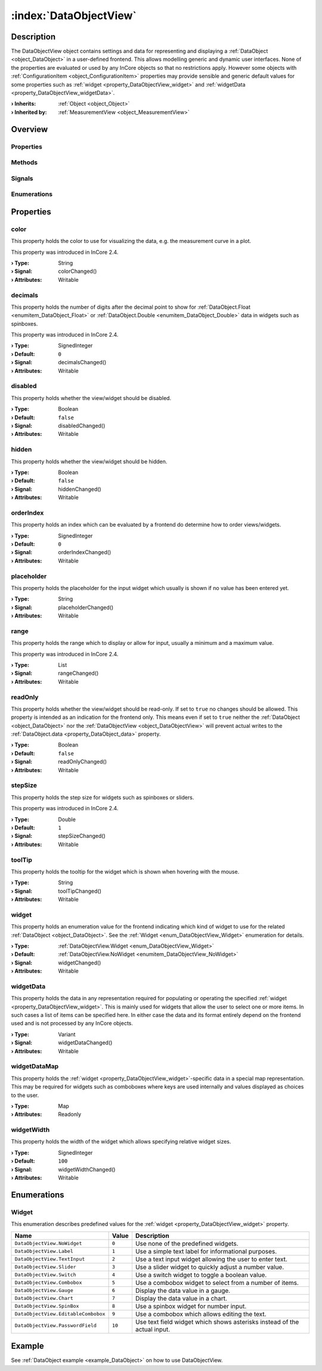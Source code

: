 
.. _object_DataObjectView:


:index:`DataObjectView`
-----------------------

Description
***********

The DataObjectView object contains settings and data for representing and displaying a :ref:`DataObject <object_DataObject>` in a user-defined frontend. This allows modelling generic and dynamic user interfaces. None of the properties are evaluated or used by any InCore objects so that no restrictions apply. However some objects with :ref:`ConfigurationItem <object_ConfigurationItem>` properties may provide sensible and generic default values for some properties such as :ref:`widget <property_DataObjectView_widget>` and :ref:`widgetData <property_DataObjectView_widgetData>`.

:**› Inherits**: :ref:`Object <object_Object>`
:**› Inherited by**: :ref:`MeasurementView <object_MeasurementView>`

Overview
********

Properties
++++++++++

.. hlist::
  :columns: 3

  * :ref:`color <property_DataObjectView_color>`
  * :ref:`decimals <property_DataObjectView_decimals>`
  * :ref:`disabled <property_DataObjectView_disabled>`
  * :ref:`hidden <property_DataObjectView_hidden>`
  * :ref:`orderIndex <property_DataObjectView_orderIndex>`
  * :ref:`placeholder <property_DataObjectView_placeholder>`
  * :ref:`range <property_DataObjectView_range>`
  * :ref:`readOnly <property_DataObjectView_readOnly>`
  * :ref:`stepSize <property_DataObjectView_stepSize>`
  * :ref:`toolTip <property_DataObjectView_toolTip>`
  * :ref:`widget <property_DataObjectView_widget>`
  * :ref:`widgetData <property_DataObjectView_widgetData>`
  * :ref:`widgetDataMap <property_DataObjectView_widgetDataMap>`
  * :ref:`widgetWidth <property_DataObjectView_widgetWidth>`
  * :ref:`Object.objectId <property_Object_objectId>`
  * :ref:`Object.parent <property_Object_parent>`

Methods
+++++++

.. hlist::
  :columns: 1

  * :ref:`Object.deserializeProperties() <method_Object_deserializeProperties>`
  * :ref:`Object.fromJson() <method_Object_fromJson>`
  * :ref:`Object.serializeProperties() <method_Object_serializeProperties>`
  * :ref:`Object.toJson() <method_Object_toJson>`

Signals
+++++++

.. hlist::
  :columns: 1

  * :ref:`Object.completed() <signal_Object_completed>`

Enumerations
++++++++++++

.. hlist::
  :columns: 1

  * :ref:`Widget <enum_DataObjectView_Widget>`



Properties
**********


.. _property_DataObjectView_color:

.. _signal_DataObjectView_colorChanged:

.. index::
   single: color

color
+++++

This property holds the color to use for visualizing the data, e.g. the measurement curve in a plot.

This property was introduced in InCore 2.4.

:**› Type**: String
:**› Signal**: colorChanged()
:**› Attributes**: Writable


.. _property_DataObjectView_decimals:

.. _signal_DataObjectView_decimalsChanged:

.. index::
   single: decimals

decimals
++++++++

This property holds the number of digits after the decimal point to show for :ref:`DataObject.Float <enumitem_DataObject_Float>` or :ref:`DataObject.Double <enumitem_DataObject_Double>` data in widgets such as spinboxes.

This property was introduced in InCore 2.4.

:**› Type**: SignedInteger
:**› Default**: ``0``
:**› Signal**: decimalsChanged()
:**› Attributes**: Writable


.. _property_DataObjectView_disabled:

.. _signal_DataObjectView_disabledChanged:

.. index::
   single: disabled

disabled
++++++++

This property holds whether the view/widget should be disabled.

:**› Type**: Boolean
:**› Default**: ``false``
:**› Signal**: disabledChanged()
:**› Attributes**: Writable


.. _property_DataObjectView_hidden:

.. _signal_DataObjectView_hiddenChanged:

.. index::
   single: hidden

hidden
++++++

This property holds whether the view/widget should be hidden.

:**› Type**: Boolean
:**› Default**: ``false``
:**› Signal**: hiddenChanged()
:**› Attributes**: Writable


.. _property_DataObjectView_orderIndex:

.. _signal_DataObjectView_orderIndexChanged:

.. index::
   single: orderIndex

orderIndex
++++++++++

This property holds an index which can be evaluated by a frontend do determine how to order views/widgets.

:**› Type**: SignedInteger
:**› Default**: ``0``
:**› Signal**: orderIndexChanged()
:**› Attributes**: Writable


.. _property_DataObjectView_placeholder:

.. _signal_DataObjectView_placeholderChanged:

.. index::
   single: placeholder

placeholder
+++++++++++

This property holds the placeholder for the input widget which usually is shown if no value has been entered yet.

:**› Type**: String
:**› Signal**: placeholderChanged()
:**› Attributes**: Writable


.. _property_DataObjectView_range:

.. _signal_DataObjectView_rangeChanged:

.. index::
   single: range

range
+++++

This property holds the range which to display or allow for input, usually a minimum and a maximum value.

This property was introduced in InCore 2.4.

:**› Type**: List
:**› Signal**: rangeChanged()
:**› Attributes**: Writable


.. _property_DataObjectView_readOnly:

.. _signal_DataObjectView_readOnlyChanged:

.. index::
   single: readOnly

readOnly
++++++++

This property holds whether the view/widget should be read-only. If set to ``true`` no changes should be allowed. This property is intended as an indication for the frontend only. This means even if set to ``true`` neither the :ref:`DataObject <object_DataObject>` nor the :ref:`DataObjectView <object_DataObjectView>` will prevent actual writes to the :ref:`DataObject.data <property_DataObject_data>` property.

:**› Type**: Boolean
:**› Default**: ``false``
:**› Signal**: readOnlyChanged()
:**› Attributes**: Writable


.. _property_DataObjectView_stepSize:

.. _signal_DataObjectView_stepSizeChanged:

.. index::
   single: stepSize

stepSize
++++++++

This property holds the step size for widgets such as spinboxes or sliders.

This property was introduced in InCore 2.4.

:**› Type**: Double
:**› Default**: ``1``
:**› Signal**: stepSizeChanged()
:**› Attributes**: Writable


.. _property_DataObjectView_toolTip:

.. _signal_DataObjectView_toolTipChanged:

.. index::
   single: toolTip

toolTip
+++++++

This property holds the tooltip for the widget which is shown when hovering with the mouse.

:**› Type**: String
:**› Signal**: toolTipChanged()
:**› Attributes**: Writable


.. _property_DataObjectView_widget:

.. _signal_DataObjectView_widgetChanged:

.. index::
   single: widget

widget
++++++

This property holds an enumeration value for the frontend indicating which kind of widget to use for the related :ref:`DataObject <object_DataObject>`. See the :ref:`Widget <enum_DataObjectView_Widget>` enumeration for details.

:**› Type**: :ref:`DataObjectView.Widget <enum_DataObjectView_Widget>`
:**› Default**: :ref:`DataObjectView.NoWidget <enumitem_DataObjectView_NoWidget>`
:**› Signal**: widgetChanged()
:**› Attributes**: Writable


.. _property_DataObjectView_widgetData:

.. _signal_DataObjectView_widgetDataChanged:

.. index::
   single: widgetData

widgetData
++++++++++

This property holds the data in any representation required for populating or operating the specified :ref:`widget <property_DataObjectView_widget>`. This is mainly used for widgets that allow the user to select one or more items. In such cases a list of items can be specified here. In either case the data and its format entirely depend on the frontend used and is not processed by any InCore objects.

:**› Type**: Variant
:**› Signal**: widgetDataChanged()
:**› Attributes**: Writable


.. _property_DataObjectView_widgetDataMap:

.. index::
   single: widgetDataMap

widgetDataMap
+++++++++++++

This property holds the :ref:`widget <property_DataObjectView_widget>`-specific data in a special map representation. This may be required for widgets such as comboboxes where keys are used internally and values displayed as choices to the user.

:**› Type**: Map
:**› Attributes**: Readonly


.. _property_DataObjectView_widgetWidth:

.. _signal_DataObjectView_widgetWidthChanged:

.. index::
   single: widgetWidth

widgetWidth
+++++++++++

This property holds the width of the widget which allows specifying relative widget sizes.

:**› Type**: SignedInteger
:**› Default**: ``100``
:**› Signal**: widgetWidthChanged()
:**› Attributes**: Writable

Enumerations
************


.. _enum_DataObjectView_Widget:

.. index::
   single: Widget

Widget
++++++

This enumeration describes predefined values for the :ref:`widget <property_DataObjectView_widget>` property.

.. index::
   single: DataObjectView.NoWidget
.. index::
   single: DataObjectView.Label
.. index::
   single: DataObjectView.TextInput
.. index::
   single: DataObjectView.Slider
.. index::
   single: DataObjectView.Switch
.. index::
   single: DataObjectView.Combobox
.. index::
   single: DataObjectView.Gauge
.. index::
   single: DataObjectView.Chart
.. index::
   single: DataObjectView.SpinBox
.. index::
   single: DataObjectView.EditableCombobox
.. index::
   single: DataObjectView.PasswordField
.. list-table::
  :widths: auto
  :header-rows: 1

  * - Name
    - Value
    - Description

      .. _enumitem_DataObjectView_NoWidget:
  * - ``DataObjectView.NoWidget``
    - ``0``
    - Use none of the predefined widgets.

      .. _enumitem_DataObjectView_Label:
  * - ``DataObjectView.Label``
    - ``1``
    - Use a simple text label for informational purposes.

      .. _enumitem_DataObjectView_TextInput:
  * - ``DataObjectView.TextInput``
    - ``2``
    - Use a text input widget allowing the user to enter text.

      .. _enumitem_DataObjectView_Slider:
  * - ``DataObjectView.Slider``
    - ``3``
    - Use a slider widget to quickly adjust a number value.

      .. _enumitem_DataObjectView_Switch:
  * - ``DataObjectView.Switch``
    - ``4``
    - Use a switch widget to toggle a boolean value.

      .. _enumitem_DataObjectView_Combobox:
  * - ``DataObjectView.Combobox``
    - ``5``
    - Use a combobox widget to select from a number of items.

      .. _enumitem_DataObjectView_Gauge:
  * - ``DataObjectView.Gauge``
    - ``6``
    - Display the data value in a gauge.

      .. _enumitem_DataObjectView_Chart:
  * - ``DataObjectView.Chart``
    - ``7``
    - Display the data value in a chart.

      .. _enumitem_DataObjectView_SpinBox:
  * - ``DataObjectView.SpinBox``
    - ``8``
    - Use a spinbox widget for number input.

      .. _enumitem_DataObjectView_EditableCombobox:
  * - ``DataObjectView.EditableCombobox``
    - ``9``
    - Use a combobox which allows editing the text.

      .. _enumitem_DataObjectView_PasswordField:
  * - ``DataObjectView.PasswordField``
    - ``10``
    - Use text field widget which shows asterisks instead of the actual input.

Example
*******
See :ref:`DataObject example <example_DataObject>` on how to use DataObjectView.
